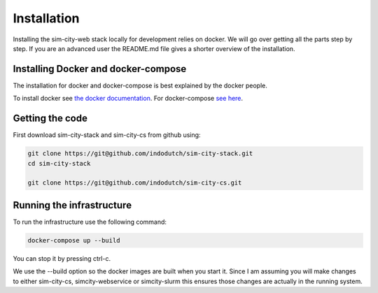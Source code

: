 .. _installation:

Installation
============
Installing the sim-city-web stack locally for development relies on docker.
We will go over getting all the parts step by step. If you are an advanced user
the README.md file gives a shorter overview of the installation. 

Installing Docker and docker-compose
------------------------------------
The installation for docker and docker-compose is best explained by the docker people.

To install docker see `the docker documentation <https://docs.docker.com/engine/getstarted/>`__.
For docker-compose `see here <https://docs.docker.com/compose/install/>`__.


Getting the code
----------------
First download sim-city-stack and sim-city-cs from github using:

.. code:: shell

    git clone https://git@github.com/indodutch/sim-city-stack.git
    cd sim-city-stack

    git clone https://git@github.com/indodutch/sim-city-cs.git

Running the infrastructure
--------------------------
To run the infrastructure use the following command:

.. code:: shell

    docker-compose up --build

You can stop it by pressing ctrl-c.

We use the --build option so the docker images are built when you start it. Since I am assuming you will make changes
to either sim-city-cs, simcity-webservice or simcity-slurm this ensures those changes are actually in the running system.